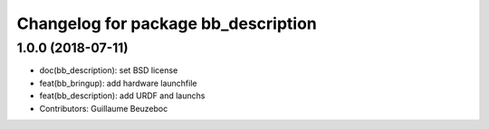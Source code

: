 ^^^^^^^^^^^^^^^^^^^^^^^^^^^^^^^^^^^^
Changelog for package bb_description
^^^^^^^^^^^^^^^^^^^^^^^^^^^^^^^^^^^^

1.0.0 (2018-07-11)
------------------
* doc(bb_description): set BSD license
* feat(bb_bringup): add hardware launchfile
* feat(bb_description): add URDF and launchs
* Contributors: Guillaume Beuzeboc
